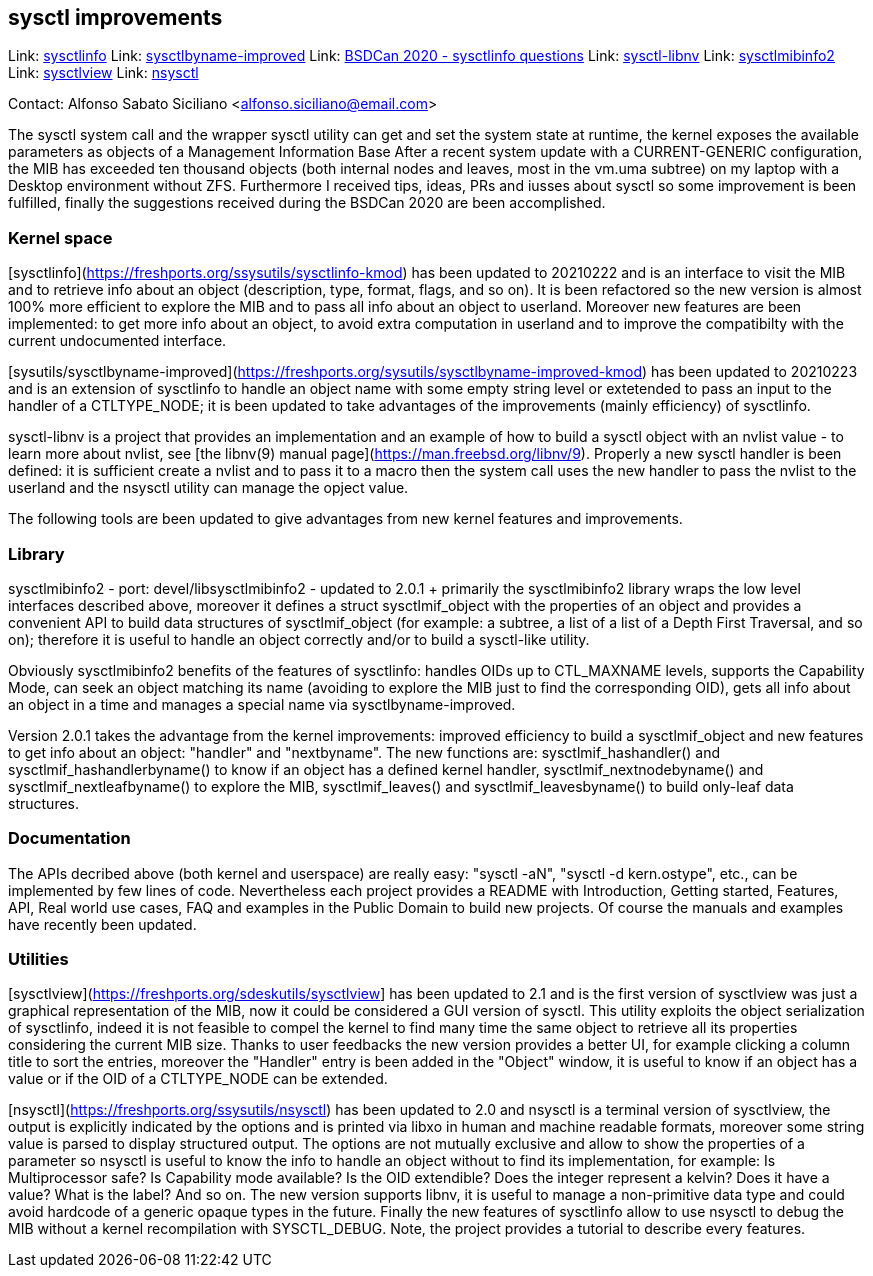 == sysctl improvements

Link: https://gitlab.com/alfix/sysctlinfo[sysctlinfo]  
Link: https://gitlab.com/alfix/sysctlbyname-improved[sysctlbyname-improved]  
Link: https://git.io/Jm9x7[BSDCan 2020 - sysctlinfo questions]  
Link: https://gitlab.com/alfix/sysctl-libnv[sysctl-libnv]  
Link: https://gitlab.com/alfix/sysctlmibinfo2[sysctlmibinfo2]  
Link: https://gitlab.com/alfix/sysctlview[sysctlview]  
Link: https://gitlab.com/alfix/nsysctl[nsysctl]

Contact: Alfonso Sabato Siciliano <alfonso.siciliano@email.com>

The sysctl system call and the wrapper sysctl utility can get and set the system state at runtime, the kernel exposes the available parameters as objects of a Management Information Base
After a recent system update with a CURRENT-GENERIC configuration, the MIB has exceeded ten thousand objects (both internal nodes and leaves, most in the vm.uma subtree) on my laptop with a Desktop environment without ZFS.
Furthermore I received tips, ideas, PRs and iusses about sysctl so some improvement is been fulfilled, finally the suggestions received during the BSDCan 2020 are been accomplished.

### Kernel space ###
[sysctlinfo](https://freshports.org/ssysutils/sysctlinfo-kmod) has been updated to 20210222 and is an interface to visit the MIB and to retrieve info about an object (description, type, format, flags, and so on).
It is been refactored so the new version is almost 100% more efficient to explore the MIB and to pass all info about an object to userland.
Moreover new features are been implemented: to get more info about an object, to avoid extra computation in userland and to improve the compatibilty with the current undocumented interface.

[sysutils/sysctlbyname-improved](https://freshports.org/sysutils/sysctlbyname-improved-kmod) has been updated to 20210223 and is an extension of sysctlinfo to handle an object name with some empty string level or extetended to pass an input to the handler of a CTLTYPE_NODE; it is been updated to take advantages of the improvements (mainly efficiency) of sysctlinfo.

sysctl-libnv is a project that provides an implementation and an example of how to build a sysctl object with an nvlist value - to learn more about nvlist, see [the libnv(9) manual page](https://man.freebsd.org/libnv/9).
Properly a new sysctl handler is been defined: it is sufficient create a nvlist and to pass it to a macro then the system call uses the new handler to pass the nvlist to the userland and the nsysctl utility can manage the opject value.

The following tools are been updated to give advantages from new kernel features and improvements.

### Library ###
sysctlmibinfo2 - port: devel/libsysctlmibinfo2 - updated to 2.0.1 + primarily the sysctlmibinfo2 library wraps the low level interfaces described above, moreover it defines a struct sysctlmif_object with the properties of an object and provides a convenient API to build data structures of sysctlmif_object (for example: a subtree, a list of a list of a Depth First
Traversal, and so on); therefore it is useful to handle an object correctly and/or to build a sysctl-like utility.

Obviously sysctlmibinfo2 benefits of the features of sysctlinfo: handles OIDs up to CTL_MAXNAME levels, supports the Capability Mode, can seek an object matching its name (avoiding to explore the MIB just to find the corresponding OID), gets all info about an object in a time and manages a special name via sysctlbyname-improved.

Version 2.0.1 takes the advantage from the kernel improvements: improved efficiency to build a sysctlmif_object and new features to get info about an object: "handler" and "nextbyname".
The new functions are: sysctlmif_hashandler() and sysctlmif_hashandlerbyname() to know if an object has a defined kernel handler, sysctlmif_nextnodebyname() and sysctlmif_nextleafbyname() to explore the MIB, sysctlmif_leaves() and sysctlmif_leavesbyname() to build only-leaf data structures.

### Documentation ###
The APIs decribed above (both kernel and userspace) are really easy: "sysctl -aN", "sysctl -d kern.ostype", etc., can be implemented by few lines of code.
Nevertheless each project provides a README with Introduction, Getting started, Features, API, Real world use cases, FAQ and examples in the Public Domain to build new projects.
Of course the manuals and examples have recently been updated.

### Utilities ###
[sysctlview](https://freshports.org/sdeskutils/sysctlview] has been updated to 2.1 and is the first version of sysctlview was just a graphical representation of the MIB, now it could be considered a GUI version of sysctl.
This utility exploits the object serialization of sysctlinfo, indeed it is not feasible to compel the kernel to find many time the same object to retrieve all its properties considering the current MIB size.
Thanks to user feedbacks the new version provides a better UI, for example clicking a column title to sort the entries, moreover the "Handler" entry is been added in the "Object" window, it is useful to know if an object has a value or if the OID of a CTLTYPE_NODE can be extended.

[nsysctl](https://freshports.org/ssysutils/nsysctl) has been updated to 2.0 and nsysctl is a terminal version of sysctlview, the output is explicitly indicated by the options and is printed via libxo in human and machine readable formats, moreover some string value is parsed to display structured output.
The options are not mutually exclusive and allow to show the properties of a parameter so nsysctl is useful to know the info to handle an object without to find its implementation, for example: Is Multiprocessor safe? Is Capability mode available? Is the OID extendible? Does the integer represent a kelvin? Does it have a value? What is the label? And so on.
The new version supports libnv, it is useful to manage a non-primitive data type and could avoid hardcode of a generic opaque types in the future.
Finally the new features of sysctlinfo allow to use nsysctl to debug the MIB without a kernel recompilation with SYSCTL_DEBUG.
Note, the project provides a tutorial to describe every features.
